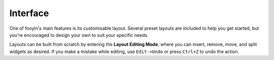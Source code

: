 Interface
==========

One of fooyin's main features is its customisable layout. Several preset layouts are included to help you get started, but you're encouraged to design your own to suit your specific needs.

Layouts can be built from scratch by entering the **Layout Editing Mode**, where you can insert, remove, move, and split widgets as desired. If you make a mistake while editing, use ``Edit->Undo`` or press ``Ctrl+Z`` to undo the action.
